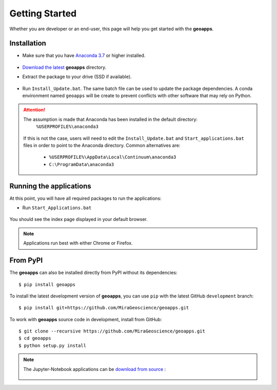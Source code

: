 .. _getting_started:

Getting Started
===============

Whether you are developer or an end-user, this page will help you get started with the **geoapps**.

Installation
------------

- Make sure that you have `Anaconda 3.7 <https://www.anaconda.com/download/>`_ or higher installed.

	.. figure:: ../images/Anaconda_Install.png
	    :align: center
	    :width: 200

- `Download the latest <https://github.com/MiraGeoscience/geoapps/archive/main.zip>`_ **geoapps** directory.

- Extract the package to your drive (SSD if available).

	.. figure:: ../images/extract.png
	    :align: center
	    :width: 50%

- Run ``Install_Update.bat``. The same batch file can be used to update the package dependencies.
  A conda environment named ``geoapps`` will be create to prevent conflicts with other software that may rely on Python.

	.. figure:: ../images/run_install.png
	    :align: center
	    :width: 50%


.. attention:: The assumption is made that Anaconda has been installed in the default directory:
        ``%USERPROFILE%\anaconda3``

        .. figure:: ../images/Install_start_bat.png
            :align: center
            :width: 100%

      If this is not the case, users will need to edit the ``Install_Update.bat`` and
      ``Start_applications.bat`` files in order to point to the Anaconda directory. Common alternatives are:

        - ``%USERPROFILE%\AppData\Local\Continuum\anaconda3``
        - ``C:\ProgramData\anaconda3``




Running the applications
------------------------
At this point, you will have all required packages to run the applications:

- Run ``Start_Applications.bat``

	.. figure:: ../images/run_applications.png
	    :align: center
	    :width: 50%

You should see the index page displayed in your default browser.

	.. figure:: ../images/index_page.png
	    :align: center
	    :width: 100%

.. note:: Applications run best with either Chrome or Firefox.


From PyPI
---------

The **geoapps** can also be installed directly from PyPI without its dependencies::

    $ pip install geoapps

To install the latest development version of **geoapps**, you can use ``pip`` with the
latest GitHub ``development`` branch::

    $ pip install git+https://github.com/MiraGeoscience/geoapps.git

To work with **geoapps** source code in development, install from GitHub::

    $ git clone --recursive https://github.com/MiraGeoscience/geoapps.git
    $ cd geoapps
    $ python setup.py install

.. note:: The Jupyter-Notebook applications can be `download from source <https://github.com/MiraGeoscience/geoapps/archive/develop.zip>`_ :

	.. figure:: ../images/download.png
	    :align: center
	    :width: 200

